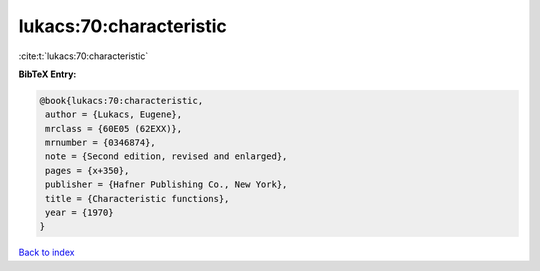 lukacs:70:characteristic
========================

:cite:t:`lukacs:70:characteristic`

**BibTeX Entry:**

.. code-block:: bibtex

   @book{lukacs:70:characteristic,
    author = {Lukacs, Eugene},
    mrclass = {60E05 (62EXX)},
    mrnumber = {0346874},
    note = {Second edition, revised and enlarged},
    pages = {x+350},
    publisher = {Hafner Publishing Co., New York},
    title = {Characteristic functions},
    year = {1970}
   }

`Back to index <../By-Cite-Keys.html>`_
